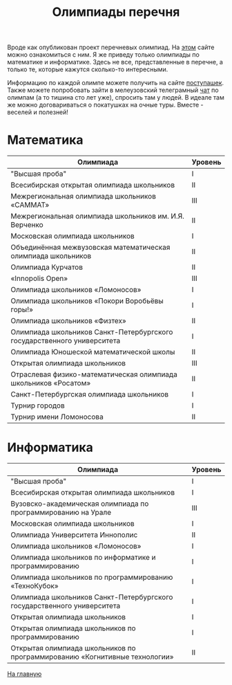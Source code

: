 #+TITLE: Олимпиады перечня
#+OPTIONS: toc:nil num:nil
#+HTML_HEAD: <link rel="stylesheet" type="text/css" href="org.css" />
#+HTML_HEAD: <style>div.figure img {max-height:300px;max-width:900px;}</style>
#+HTML_HEAD_EXTRA: <style>.org-src-container {background-color: #303030; color: #e5e5e5;}</style>

Вроде как опубликован проект перечневых олимпиад. На [[https://regulation.gov.ru/projects#npa=107037][этом]] сайте можно ознакомиться с ним. Я же приведу только олимпиады по математике и информатике. Здесь не все, представленные в перечне, а только те, которые кажутся сколько-то интересными.

Информацию по каждой олимпе можете получить на сайте [[http://postypashki.ru/%d0%be%d0%bb%d0%b8%d0%bc%d0%bf%d0%b8%d0%b0%d0%b4%d1%8b/][поступашек]]. Также можете попробовать зайти в мелеузовский телеграмный [[https://t.me/mlz_inc][чат]] по олимпам (а то тишина сто лет уже), спросить там у людей. В идеале там же можно договариваться о покатушках на очные туры. Вместе - веселей и полезней!

* Математика
  :PROPERTIES:
  :CUSTOM_ID: math
  :END:

| Олимпиада                                                               | Уровень |
|-------------------------------------------------------------------------+---------|
| "Высшая проба"                                                          | I       |
| Всесибирская открытая олимпиада школьников                              | II      |
| Межрегиональная олимпиада школьников «САММАТ»                           | III     |
| Межрегиональная олимпиада школьников им. И.Я. Верченко                  | II      |
| Московская олимпиада школьников                                         | I       |
| Объединённая межвузовская математическая олимпиада школьников           | II      |
| Олимпиада Курчатов                                                      | II      |
| «Innopolis Open»                                                        | III     |
| Олимпиада школьников «Ломоносов»                                        | I       |
| Олимпиада школьников «Покори Воробьёвы горы!»                           | I       |
| Олимпиада школьников «Физтех»                                           | II      |
| Олимпиада школьников Санкт-Петербургского государственного университета | I       |
| Олимпиада Юношеской математической школы                                | II      |
| Открытая олимпиада школьников                                           | III     |
| Отраслевая физико-математическая олимпиада школьников «Росатом»         | II      |
| Санкт-Петербургская олимпиада школьников                                | I       |
| Турнир городов                                                          | I       |
| Турнир имени Ломоносова                                                 | II      |
|-------------------------------------------------------------------------+---------|

* Информатика
  :PROPERTIES:
  :CUSTOM_ID: infa
  :END:

| Олимпиада                                                                  | Уровень |
|----------------------------------------------------------------------------+---------|
| "Высшая проба"                                                             | I       |
| Всесибирская открытая олимпиада школьников                                 | I       |
| Вузовско-академическая олимпиада по программированию на Урале              | III     |
| Московская олимпиада школьников                                            | I       |
| Олимпиада Университета Иннополис                                           | II      |
| Олимпиада школьников «Ломоносов»                                           | I       |
| Олимпиада школьников по информатике и программированию                     | I       |
| Олимпиада школьников по программированию «ТехноКубок»                      | I       |
| Олимпиада школьников Санкт-Петербургского государственного университета    | I       |
| Открытая олимпиада школьников                                              | I       |
| Открытая олимпиада школьников по программированию                          | I       |
| Открытая олимпиада школьников по программированию «Когнитивные технологии» | II      |
|----------------------------------------------------------------------------+---------|

[[file:index.org][На главную]]
